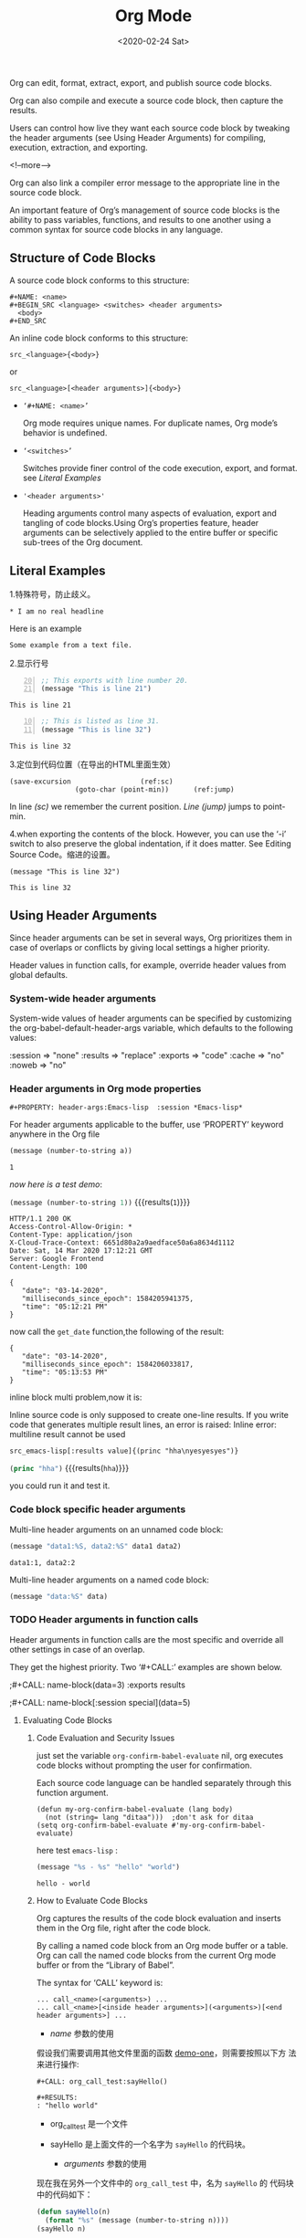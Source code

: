 #+title: Org Mode
#+Hugo_base_dir: ../../../
#+hugo_section: ./post
#+Date: <2020-02-24 Sat>
#+hugo_auto_set_lastmod: t
#+hugo_weight: auto
#+hugo_tags: emacs orgmode
#+hugo_categories: emacs orgmode
  
Org can edit, format, extract, export, and publish source code blocks.
  
Org can also compile and execute a source code block, then capture the results.
  
Users can control how live they want each source code block by
tweaking the header arguments (see Using Header Arguments) for
compiling, execution, extraction, and exporting. 

<!--more-->
  
Org can also link a compiler error message to the appropriate line
in the source code block.
  
An important feature of Org’s management of source code blocks is the
ability to pass variables, functions, and results to one another using
a common syntax for source code blocks in any language.

** Structure of Code Blocks
   
   A source code block conforms to this structure: 
   
   #+begin_example
     ,#+NAME: <name>
     ,#+BEGIN_SRC <language> <switches> <header arguments>
       <body>
     ,#+END_SRC
   #+end_example

   An inline code block conforms to this structure: 
   
   #+begin_example
     src_<language>{<body>}
   #+end_example

   or 
   
   #+begin_example
     src_<language>[<header arguments>]{<body>}
   #+end_example
   
   - =‘#+NAME: <name>’= 
   
     Org mode requires unique names. For duplicate names, Org mode’s
     behavior is undefined.

     
   - =‘<switches>’= 

     Switches provide finer control of the code execution, export, and
     format. see [[*Literal Examples][Literal Examples]]


   - ~'<header arguments>'~

     Heading arguments control many aspects of evaluation, export and
     tangling of code blocks.Using Org’s properties feature, header
     arguments can be selectively applied to the entire buffer or
     specific sub-trees of the Org document.

** Literal Examples
     
   1.特殊符号，防止歧义。

   #+BEGIN_EXAMPLE
     ,* I am no real headline
   #+END_EXAMPLE

   Here is an example
   : Some example from a text file.

   2.显示行号
   
   #+BEGIN_SRC emacs-lisp -n 20
     ;; This exports with line number 20.
     (message "This is line 21")
   #+END_SRC

   #+RESULTS:
   : This is line 21

   #+BEGIN_SRC emacs-lisp +n 10
     ;; This is listed as line 31.
     (message "This is line 32")
   #+END_SRC

   #+RESULTS:
   : This is line 32

   3.定位到代码位置（在导出的HTML里面生效）
   #+BEGIN_SRC emacs-lisp -n -r
     (save-excursion                 (ref:sc)
				     (goto-char (point-min))      (ref:jump)
   #+END_SRC

   In line [[(sc)]] we remember the current position. [[(jump)][Line (jump)]]
   jumps to point-min.

   
   4.when exporting the contents of the block. However, you can use
   the ‘-i’ switch to also preserve the global indentation, if it does
   matter. See Editing Source Code。缩进的设置。

   #+BEGIN_SRC emacs-lisp -n -r -i 10
(message "This is line 32")
   #+END_SRC

   #+RESULTS:
   : This is line 32

** Using Header Arguments
   
   Since header arguments can be set in several ways, Org prioritizes
   them in case of overlaps or conflicts by giving local settings a
   higher priority.

   Header values in function calls, for example, override header
   values from global defaults. 

   
*** System-wide header arguments
    
    System-wide values of header arguments can be specified by
    customizing the org-babel-default-header-args variable, which
    defaults to the following values:
    
    #+BEGIN_EXAMPLE -n -r -i 10
    :session    => "none"
    :results    => "replace"
    :exports    => "code"
    :cache      => "no"
    :noweb      => "no"
    #+END_EXAMPLE


*** Header arguments in Org mode properties
    ~#+PROPERTY: header-args:Emacs-lisp  :session *Emacs-lisp*~
    
    For header arguments applicable to the buffer, use ‘PROPERTY’
    keyword anywhere in the Org file
    
    #+NAME: elsip_variable
    #+begin_src emacs-lisp :results silent :exports code :var a = 1
      (message (number-to-string a))
    #+end_src

    #+RESULTS:
    : 1

    /now here is a test demo/:

    src_emacs-lisp[:exports both]{(message (number-to-string 1))} {{{results(=1=)}}}
    
    #+name: get_date 
    #+begin_src http :exports result
      GET http://date.jsontest.com
    #+end_src

    #+RESULTS: get_date
    #+begin_example
    HTTP/1.1 200 OK
    Access-Control-Allow-Origin: *
    Content-Type: application/json
    X-Cloud-Trace-Context: 6651d80a2a9aedface50a6a8634d1112
    Date: Sat, 14 Mar 2020 17:12:21 GMT
    Server: Google Frontend
    Content-Length: 100

    {
       "date": "03-14-2020",
       "milliseconds_since_epoch": 1584205941375,
       "time": "05:12:21 PM"
    }
    #+end_example
    
    now call the ~get_date~ function,the following of the result:

    #+name: callgetdate2
    #+call: get_date[:select .date]

    #+RESULTS: callgetdate2
    : {
    :    "date": "03-14-2020",
    :    "milliseconds_since_epoch": 1584206033817,
    :    "time": "05:13:53 PM"
    : }

    inline block multi problem,now it is:
    
    Inline source code is only supposed to create one-line results. If
    you write code that generates multiple result lines, an error is
    raised: Inline error: multiline result cannot be used
    
    =src_emacs-lisp[:results value]{(princ "hha\nyesyesyes")}=
    
    
    src_emacs-lisp[:exports both :header-name test]{(princ "hha")} {{{results(=hha=)}}}
    
    you could run it and test it.
    
*** Code block specific header arguments
    
    Multi-line header arguments on an unnamed code block: 
    
    #+HEADER: :var data1=1
    #+BEGIN_SRC emacs-lisp :var data2=2
      (message "data1:%S, data2:%S" data1 data2)
    #+END_SRC

    #+RESULTS:
    : data1:1, data2:2

    Multi-line header arguments on a named code block:

    #+NAME: named-block
    #+HEADER: :var data=2
    #+BEGIN_SRC emacs-lisp :results silent
      (message "data:%S" data)
    #+END_SRC

    
*** TODO Header arguments in function calls
    Header arguments in function calls are the most specific and
    override all other settings in case of an overlap.
    
    They get the highest priority. Two ‘#+CALL:’ examples are shown
    below.
    
    ;#+CALL: name-block(data=3) :exports results

    ;#+CALL: name-block[:session special](data=5)
    
    
**** Evaluating Code Blocks
     
***** Code Evaluation and Security Issues
      
      just set the variable =org-confirm-babel-evaluate= nil, org
      executes code blocks without prompting the user for
      confirmation.

      Each source code language can be handled separately through this
      function argument.
      
      #+begin_example
	(defun my-org-confirm-babel-evaluate (lang body)
	  (not (string= lang "ditaa")))  ;don't ask for ditaa
	(setq org-confirm-babel-evaluate #'my-org-confirm-babel-evaluate)
      #+end_example
 
      here test ~emacs-lisp~ :
      
      #+begin_src emacs-lisp
	(message "%s - %s" "hello" "world")
      #+end_src

      #+RESULTS:
      : hello - world

***** How to Evaluate Code Blocks
      Org captures the results of the code block evaluation and
      inserts them in the Org file, right after the code block.
      
      By calling a named code block from an Org mode buffer or a
      table. Org can call the named code blocks from the current Org
      mode buffer or from the “Library of Babel”.
      
      The syntax for ‘CALL’ keyword is:
      
      #+begin_example
	... call_<name>(<arguments>) ...
	... call_<name>[<inside header arguments>](<arguments>)[<end header arguments>] ...
      #+end_example
      
      - /name/ 参数的使用

	假设我们需要调用其他文件里面的函数 [[file:org_call_test::*demo-one][demo-one]]，则需要按照以下方
	法来进行操作:
	#+begin_example
	  ,#+CALL: org_call_test:sayHello()

	  ,#+RESULTS:
	  : "hello world"
	#+end_example

	- org_call_test 是一个文件
	- sayHello 是上面文件的一个名字为 ~sayHello~ 的代码块。

      - /arguments/ 参数的使用

	现在我在另外一个文件中的 =org_call_test= 中，名为 =sayHello= 的
	代码块中的代码如下：
	#+name: sayHello
	#+begin_src emacs-lisp :var n = 2
	  (defun sayHello(n)
	    (format "%s" (message (number-to-string n))))
	  (sayHello n)
	#+end_src

	#+RESULTS: sayHello
	: 2

	现在咱们调用它，如下：

	#+begin_example
	  ,#+CALL: org_call_test:sayHello(n=5)

	  ,#+RESULTS:
	  : 5
	#+end_example

      - /inside header arguments/ 参数的使用

	Org passes inside header arguments to the named code block
	using the header argument syntax. Inside header arguments apply
	to code block evaluation.

	#+begin_example
	  ,#+CALL: org_call_test:sayHello(n=5) [:results output]

	  ,#+RESULTS:
	  : 5
	#+end_example

      - /end header agruments/ 参数的使用

	End header arguments affect the results returned by the code
	block.

	#+begin_example
	  ,#+CALL: org_call_test:sayHello(n=5) [:results md]

	  ,#+RESULTS:
	  : 5
	#+end_example
***** Limit code block evaluation
      
      The ~eval~ header agruments can limit evaluation of sepcific
      code blocks and ~CALL~ keyword. It is useful for protection
      against evaluating untrusted code blocks by prompting for a
      confirmation. 
      
      #+begin_example
      #+begin_src emacs-lisp :eval never(no/query/never-export/no-export/query-export)
	(format "%s" (message "hello world"))
      #+end_src
      #+end_example
***** Cache results of evaluation
      The ~cache~ header argument is for caching results of evaluating
      code blocks.
      
      Caching results can avoid re-evaluating a code block that have
      not changed since the previous run.
      
      The caching feature is best for when code blocks are pure
      functions, that is functions that return the same value for the
      same input arguments.and that do not have side effects, and do
      not rely on external variables other than the input arguments. 
****** Environment of a Code Block
******* Passing a default value
	The following syntax is used to pass arguments to code blocks
	using the ‘var’ header argument. 
	
	#+begin_example
	  :var NAME=ASSIGN
	#+end_example
	
	*NAME* is the name of the variable bound in the code block
	body. *ASSIGN* is a literal value, such as a string, a number, a
	reference to a table, a list, a literal example, another code
	block—with or without arguments—or the results of evaluating a
	code block.

	#+NAME: example-table
	| 1 |
	| 2 |
	| 3 |
	| 4 |

	#+NAME: table-length
	#+BEGIN_SRC emacs-lisp :var table=example-table
	  (length table)
	#+END_SRC

	#+RESULTS: table-length
	: 4
	
	The *colnames* header argument accepts ‘yes’, ‘no’, or ‘nil’
	values. The default value is ‘nil’:if an input table has
	column names—because the second row is a horizontal rule—then
	Org removes the column names.
	
	#+NAME: less-cols
	| a |
	|---|
	| b |
	| c |

	#+BEGIN_SRC python :var tab=less-cols :colnames nil (& yes/no)
	  return [[val + '*' for val in row] for row in tab]
	#+END_SRC

	#+RESULTS:
	| a  |
	|----|
	| b* |
	| c* |

	Similarly, the *rownames* header argument can take two values:
	‘yes’ or ‘no’. When set to ‘yes’, Org removes the first
	column, processes the table, puts back the first column, and
	then writes the table to the results block.
	
	Note that Emacs Lisp code blocks ignore ‘rownames’ header
	argument because of the ease of table-handling in Emacs. 
	
	#+NAME: with-rownames
	| "one" |       1 |       2 |       3 |       4 |       5 |
	| "two" |       6 |       7 |       8 |       9 |      10 |

	#+BEGIN_SRC python :var tab=with-rownames :rownames yes
	  return [[val + 10 for val in row] for row in tab]
	#+END_SRC

	#+RESULTS:
	| one | 11 | 12 | 13 | 14 | 15 |
	| two | 16 | 17 | 18 | 19 | 20 |
	
	*list*
	
	A simple named list.
	
	#+NAME: example-list
        - simple
          - not
          - nested
        - list
	#+BEGIN_SRC emacs-lisp :var x=example-list
	  (print x)
	#+END_SRC

	#+RESULTS:
	| simple | (unordered (not) (nested)) |
	| list   |                            |

	Note that only the top level list items are passed
	along. Nested list items are ignored. 
	
	A code block name, as assigned by ‘NAME’ keyword from the
	example above, optionally followed by parentheses.


	#+BEGIN_SRC emacs-lisp :var length=table-length()
	  (* 2 length)
	#+END_SRC

	#+RESULTS:
	: 8

	#+NAME: double
	#+BEGIN_SRC emacs-lisp :var input=8
	  (* 2 input)
	#+END_SRC

	#+RESULTS: double
	: 16

	#+NAME: squared
	#+BEGIN_SRC emacs-lisp :var input=double(input=1)
	  (* input input)				; input = 1 替换 double里面的变量
	#+END_SRC

	#+RESULTS: squared
	: 4
	
	*literal example*
	
	A literal example block named with a ‘NAME’ keyword.

	#+NAME: literal-example
	#+BEGIN_EXAMPLE
	  A literal example
	  on two lines
	#+END_EXAMPLE

	#+NAME: read-literal-example
	#+BEGIN_SRC emacs-lisp :var x=literal-example
	  (concatenate #'string x " for you.")
	#+END_SRC

	#+RESULTS: read-literal-example
	: A literal example
	: on two lines
	:  for you.
	
	*Indexing variable* values enables referencing portions of a
	variable.
	
	Note that this indexing occurs before other table-related header
	arguments are applied, such as ‘hlines’, ‘colnames’ and ‘rownames’. 
	
	#+NAME: example-table
	| 1 | a |
	| 2 | b |
	| 3 | c |
	| 4 | d |

	#+BEGIN_SRC emacs-lisp :var data=example-table[1:3]
	  data
	#+END_SRC

	#+RESULTS:
	| 2 |
	| 3 |
	| 4 |
** Extracting Source Code
   Extracting source code from code blocks is a basic task in literate
   programming.Org has features to make this easy.In literate
   programming parlance.Documents on creation are woven with code and
   documentation,and on export,the code is *tangled* for execution by
   a computer.Org facilitates weaving and tangling for
   producing,maintaining,sharing,and exporting literate programming
   documents.Org provides extensive customization options for
   extracting source code.
   
   When org tangles code blocks,it expands,merges,and tramsforms them.
   The org recompress them into one or more separate files,as
   configured through the options.During this tangling process,Org
   expands variables in the source code,and resolves any Noweb style
   references.
   
   
   
